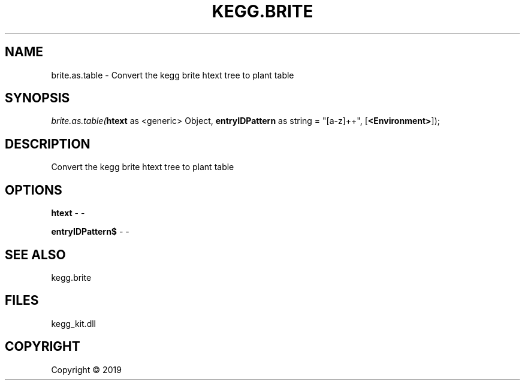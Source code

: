 .\" man page create by R# package system.
.TH KEGG.BRITE 0 2000-01-01 "brite.as.table" "brite.as.table"
.SH NAME
brite.as.table \- Convert the kegg brite htext tree to plant table
.SH SYNOPSIS
\fIbrite.as.table(\fBhtext\fR as <generic> Object, 
\fBentryIDPattern\fR as string = "[a-z]+\d+", 
[\fB<Environment>\fR]);\fR
.SH DESCRIPTION
.PP
Convert the kegg brite htext tree to plant table
.PP
.SH OPTIONS
.PP
\fBhtext\fB \fR\- -
.PP
.PP
\fBentryIDPattern$\fB \fR\- -
.PP
.SH SEE ALSO
kegg.brite
.SH FILES
.PP
kegg_kit.dll
.PP
.SH COPYRIGHT
Copyright ©  2019
